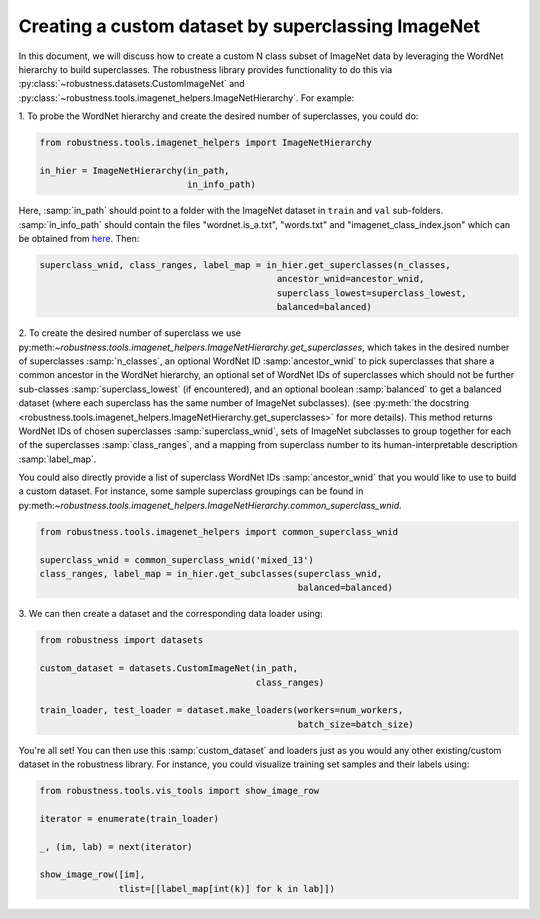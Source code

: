 Creating a custom dataset by superclassing ImageNet 
====================================================

.. raw:: html

In this document, we will discuss how to create a custom N class 
subset of ImageNet data by leveraging the WordNet hierarchy to 
build superclasses. The robustness library provides functionality
to do this via :py:class:`~robustness.datasets.CustomImageNet`
and :py:class:`~robustness.tools.imagenet_helpers.ImageNetHierarchy`.
For example:

1. To probe the WordNet hierarchy and create the desired
number of superclasses, you could do:

.. code-block:: python

   from robustness.tools.imagenet_helpers import ImageNetHierarchy

   in_hier = ImageNetHierarchy(in_path, 
                               in_info_path)


Here, :samp:`in_path` should point to a folder with the ImageNet
dataset in ``train`` and ``val`` sub-folders. :samp:`in_info_path`
should contain the files "wordnet.is_a.txt", "words.txt" and 
"imagenet_class_index.json" which can be obtained from 
`here <http://image-net.org/download-API>`_. Then:

.. code-block:: python

   superclass_wnid, class_ranges, label_map = in_hier.get_superclasses(n_classes, 
                                                ancestor_wnid=ancestor_wnid,
                                                superclass_lowest=superclass_lowest,
                                                balanced=balanced)                                      

2. To create the desired number of superclass we use 
py:meth:`~robustness.tools.imagenet_helpers.ImageNetHierarchy.get_superclasses`, 
which takes in the desired number of superclasses :samp:`n_classes`, an
optional WordNet ID :samp:`ancestor_wnid` to pick superclasses that share a 
common ancestor in the WordNet hierarchy, an optional set of WordNet IDs of 
superclasses which should not be further sub-classes :samp:`superclass_lowest`
(if encountered), and an optional boolean 
:samp:`balanced` to get a balanced dataset (where each superclass 
has the same number of ImageNet subclasses).
(see :py:meth:`the docstring 
<robustness.tools.imagenet_helpers.ImageNetHierarchy.get_superclasses>` for
more details). This method returns WordNet IDs of chosen superclasses 
:samp:`superclass_wnid`, sets of ImageNet subclasses to group together
for each of the superclasses :samp:`class_ranges`, and a mapping from 
superclass number to its human-interpretable description :samp:`label_map`.

You could also directly provide a list of superclass WordNet IDs :samp:`ancestor_wnid`
that you would like to use to build a custom dataset. For instance, some sample superclass 
groupings can be found in 
py:meth:`~robustness.tools.imagenet_helpers.ImageNetHierarchy.common_superclass_wnid`.


.. code-block:: python

  from robustness.tools.imagenet_helpers import common_superclass_wnid

  superclass_wnid = common_superclass_wnid('mixed_13')
  class_ranges, label_map = in_hier.get_subclasses(superclass_wnid, 
                                                   balanced=balanced)       



3. We can then create a dataset and the corresponding data loader
using:

.. code-block:: python

  from robustness import datasets

  custom_dataset = datasets.CustomImageNet(in_path, 
                                           class_ranges)

  train_loader, test_loader = dataset.make_loaders(workers=num_workers, 
                                                   batch_size=batch_size)

You're all set! You can then use this :samp:`custom_dataset` and loaders
just as you would any other existing/custom dataset in the robustness 
library. For instance, you could visualize training set samples and their 
labels using:

.. code-block:: python

  from robustness.tools.vis_tools import show_image_row

  iterator = enumerate(train_loader)

  _, (im, lab) = next(iterator)

  show_image_row([im], 
                 tlist=[[label_map[int(k)] for k in lab]])
